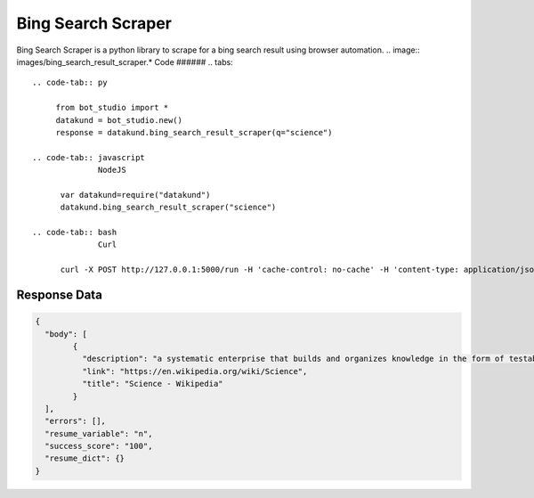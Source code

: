 Bing Search Scraper
********************************

Bing Search Scraper is a python library to scrape for a bing search result using browser automation.
.. image:: images/bing_search_result_scraper.*
Code
######
.. tabs::

   .. code-tab:: py

        from bot_studio import *
	datakund = bot_studio.new()
	response = datakund.bing_search_result_scraper(q="science")

   .. code-tab:: javascript
		 NodeJS
   
         var datakund=require("datakund")
	 datakund.bing_search_result_scraper("science")
	
   .. code-tab:: bash
		 Curl

         curl -X POST http://127.0.0.1:5000/run -H 'cache-control: no-cache' -H 'content-type: application/json' -d '{"user":"apiKey","bot":"bing_search_result_scraper~D75HsPTUIeOmN0bLp5ulrwB7F1f2","publicbot":true,"outputdata":{"q":"science"}}'

Response Data
##############

.. code-block:: json

			
	{
	  "body": [
		{
		  "description": "a systematic enterprise that builds and organizes knowledge in the form of testable explanations and predictions about the universe.",
		  "link": "https://en.wikipedia.org/wiki/Science",
		  "title": "Science - Wikipedia"
		}
	  ],
	  "errors": [],
	  "resume_variable": "n",
	  "success_score": "100",
	  "resume_dict": {}
	}

